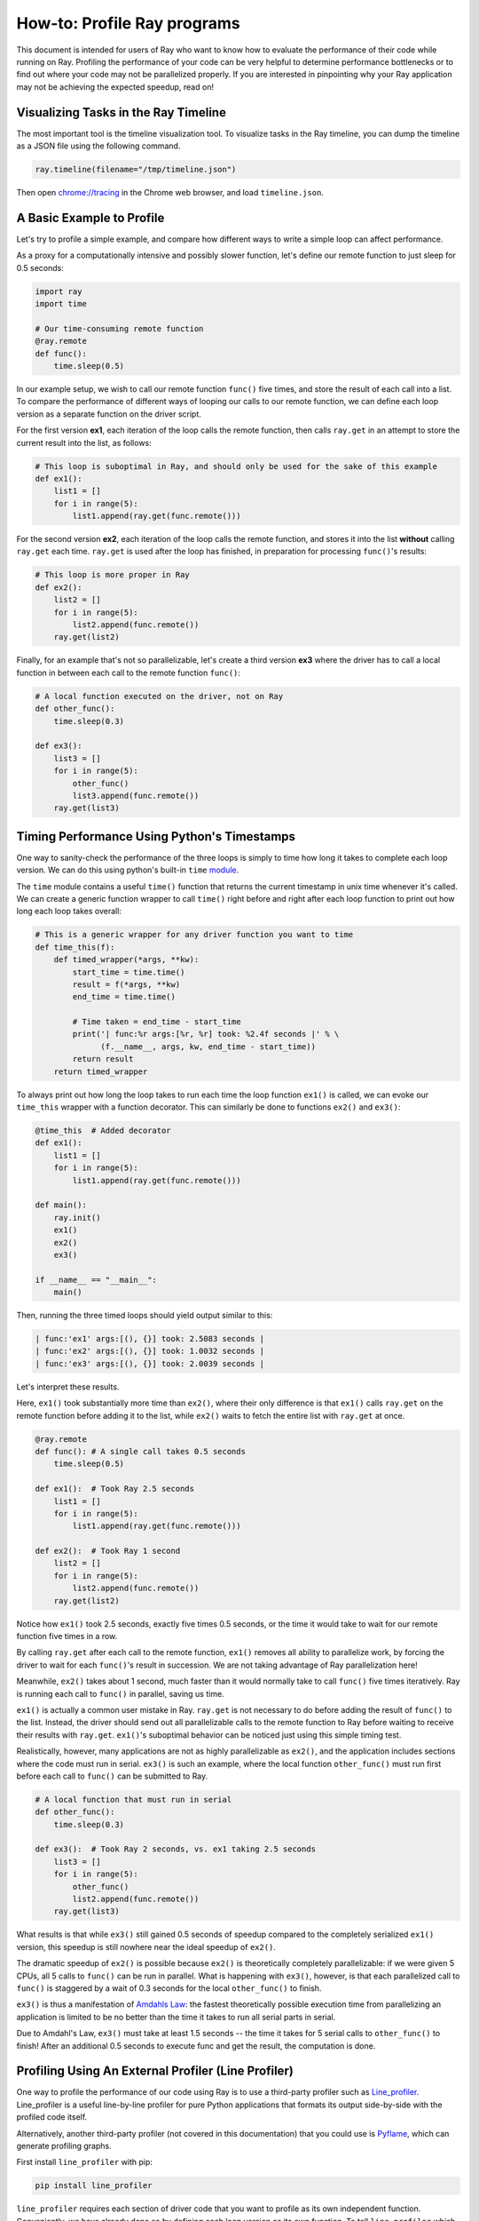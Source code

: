 How-to: Profile Ray programs
============================

This document is intended for users of Ray who want to know how to evaluate
the performance of their code while running on Ray. Profiling the
performance of your code can be very helpful to determine performance
bottlenecks or to find out where your code may not be parallelized properly.
If you are interested in pinpointing why your Ray application may not be
achieving the expected speedup, read on!


Visualizing Tasks in the Ray Timeline
-------------------------------------

The most important tool is the timeline visualization tool. To visualize tasks
in the Ray timeline, you can dump the timeline as a JSON file using the
following command.

.. code-block:: python

  ray.timeline(filename="/tmp/timeline.json")

Then open `chrome://tracing`_ in the Chrome web browser, and load
``timeline.json``.

.. _`chrome://tracing`: chrome://tracing


A Basic Example to Profile
--------------------------

Let's try to profile a simple example, and compare how different ways to
write a simple loop can affect performance.

As a proxy for a computationally intensive and possibly slower function,
let's define our remote function to just sleep for 0.5 seconds:

.. code-block:: python

  import ray
  import time

  # Our time-consuming remote function
  @ray.remote
  def func():
      time.sleep(0.5)

In our example setup, we wish to call our remote function ``func()`` five
times, and store the result of each call into a list. To compare the
performance of different ways of looping our calls to our remote function,
we can define each loop version as a separate function on the driver script.

For the first version **ex1**, each iteration of the loop calls the remote
function, then calls ``ray.get`` in an attempt to store the current result
into the list, as follows:

.. code-block:: python

  # This loop is suboptimal in Ray, and should only be used for the sake of this example
  def ex1():
      list1 = []
      for i in range(5):
          list1.append(ray.get(func.remote()))

For the second version **ex2**, each iteration of the loop calls the remote
function, and stores it into the list **without** calling ``ray.get`` each time.
``ray.get`` is used after the loop has finished, in preparation for processing
``func()``'s results:

.. code-block:: python

  # This loop is more proper in Ray
  def ex2():
      list2 = []
      for i in range(5):
          list2.append(func.remote())
      ray.get(list2)

Finally, for an example that's not so parallelizable, let's create a
third version **ex3** where the driver has to call a local
function in between each call to the remote function ``func()``:

.. code-block:: python

  # A local function executed on the driver, not on Ray
  def other_func():
      time.sleep(0.3)

  def ex3():
      list3 = []
      for i in range(5):
          other_func()
          list3.append(func.remote())
      ray.get(list3)


Timing Performance Using Python's Timestamps
--------------------------------------------

One way to sanity-check the performance of the three loops is simply to
time how long it takes to complete each loop version. We can do this using
python's built-in ``time`` `module`_.

.. _`module`: https://docs.python.org/3/library/time.html

The ``time`` module contains a useful ``time()`` function that returns the
current timestamp in unix time whenever it's called. We can create a generic
function wrapper to call ``time()`` right before and right after each loop
function to print out how long each loop takes overall:

.. code-block:: python

  # This is a generic wrapper for any driver function you want to time
  def time_this(f):
      def timed_wrapper(*args, **kw):
          start_time = time.time()
          result = f(*args, **kw)
          end_time = time.time()

          # Time taken = end_time - start_time
          print('| func:%r args:[%r, %r] took: %2.4f seconds |' % \
                (f.__name__, args, kw, end_time - start_time))
          return result
      return timed_wrapper

To always print out how long the loop takes to run each time the loop
function ``ex1()`` is called, we can evoke our ``time_this`` wrapper with
a function decorator. This can similarly be done to functions ``ex2()``
and ``ex3()``:

.. code-block:: python

  @time_this  # Added decorator
  def ex1():
      list1 = []
      for i in range(5):
          list1.append(ray.get(func.remote()))

  def main():
      ray.init()
      ex1()
      ex2()
      ex3()

  if __name__ == "__main__":
      main()

Then, running the three timed loops should yield output similar to this:

.. code-block:: bash

  | func:'ex1' args:[(), {}] took: 2.5083 seconds |
  | func:'ex2' args:[(), {}] took: 1.0032 seconds |
  | func:'ex3' args:[(), {}] took: 2.0039 seconds |

Let's interpret these results.

Here, ``ex1()`` took substantially more time than ``ex2()``, where
their only difference is that ``ex1()`` calls ``ray.get`` on the remote
function before adding it to the list, while ``ex2()`` waits to fetch the
entire list with ``ray.get`` at once.

.. code-block:: python

  @ray.remote
  def func(): # A single call takes 0.5 seconds
      time.sleep(0.5)

  def ex1():  # Took Ray 2.5 seconds
      list1 = []
      for i in range(5):
          list1.append(ray.get(func.remote()))

  def ex2():  # Took Ray 1 second
      list2 = []
      for i in range(5):
          list2.append(func.remote())
      ray.get(list2)

Notice how ``ex1()`` took 2.5 seconds, exactly five times 0.5 seconds, or
the time it would take to wait for our remote function five times in a row.

By calling ``ray.get`` after each call to the remote function, ``ex1()``
removes all ability to parallelize work, by forcing the driver to wait for
each ``func()``'s result in succession. We are not taking advantage of Ray
parallelization here!

Meanwhile, ``ex2()`` takes about 1 second, much faster than it would normally
take to call ``func()`` five times iteratively. Ray is running each call to
``func()`` in parallel, saving us time.

``ex1()`` is actually a common user mistake in Ray. ``ray.get`` is not
necessary to do before adding the result of ``func()`` to the list. Instead,
the driver should send out all parallelizable calls to the remote function
to Ray before waiting to receive their results with ``ray.get``. ``ex1()``'s
suboptimal behavior can be noticed just using this simple timing test.

Realistically, however, many applications are not as highly parallelizable
as ``ex2()``, and the application includes sections where the code must run in
serial. ``ex3()`` is such an example, where the local function ``other_func()``
must run first before each call to ``func()`` can be submitted to Ray.

.. code-block:: python

  # A local function that must run in serial
  def other_func():
      time.sleep(0.3)

  def ex3():  # Took Ray 2 seconds, vs. ex1 taking 2.5 seconds
      list3 = []
      for i in range(5):
          other_func()
          list2.append(func.remote())
      ray.get(list3)

What results is that while ``ex3()`` still gained 0.5 seconds of speedup
compared to the completely serialized ``ex1()`` version, this speedup is
still nowhere near the ideal speedup of ``ex2()``.

The dramatic speedup of ``ex2()`` is possible because ``ex2()`` is
theoretically completely parallelizable: if we were given 5 CPUs, all 5 calls
to ``func()`` can be run in parallel. What is happening with ``ex3()``,
however, is that each parallelized call to ``func()`` is staggered by a wait
of 0.3 seconds for the local ``other_func()`` to finish.

``ex3()`` is thus a manifestation of `Amdahls Law`_: the fastest theoretically
possible execution time from parallelizing an application is limited to be
no better than the time it takes to run all serial parts in serial.

.. _`Amdahls Law`: https://en.wikipedia.org/wiki/Amdahl%27s_law

Due to Amdahl's Law, ``ex3()`` must take at least 1.5
seconds -- the time it takes for 5 serial calls to ``other_func()`` to finish!
After an additional 0.5 seconds to execute func and get the result, the
computation is done.


Profiling Using An External Profiler (Line Profiler)
----------------------------------------------------

One way to profile the performance of our code using Ray is to use a third-party
profiler such as `Line_profiler`_. Line_profiler is a useful line-by-line
profiler for pure Python applications that formats its output side-by-side with
the profiled code itself.

Alternatively, another third-party profiler (not covered in this documentation)
that you could use is `Pyflame`_, which can generate profiling graphs.

.. _`Line_profiler`: https://github.com/rkern/line_profiler
.. _`Pyflame`: https://github.com/uber/pyflame

First install ``line_profiler`` with pip:

.. code-block:: bash

  pip install line_profiler

``line_profiler`` requires each section of driver code that you want to profile as
its own independent function. Conveniently, we have already done so by defining
each loop version as its own function. To tell ``line_profiler`` which functions
to profile, just add the ``@profile`` decorator to ``ex1()``, ``ex2()`` and
``ex3()``. Note that you do not need to import ``line_profiler`` into your Ray
application:

.. code-block:: python

  @profile  # Added decorator
  def ex1():
      list1 = []
      for i in range(5):
          list1.append(ray.get(func.remote()))

  def main():
      ray.init()
      ex1()
      ex2()
      ex3()

  if __name__ == "__main__":
      main()

Then, when we want to execute our Python script from the command line, instead
of ``python your_script_here.py``, we use the following shell command to run the
script with ``line_profiler`` enabled:

.. code-block:: bash

  kernprof -l your_script_here.py

This command runs your script and prints only your script's output as usual.
``Line_profiler`` instead outputs its profiling results to a corresponding
binary file called ``your_script_here.py.lprof``.

To read ``line_profiler``'s results to terminal, use this shell command:

.. code-block:: bash

  python -m line_profiler your_script_here.py.lprof

In our loop example, this command outputs results for ``ex1()`` as follows.
Note that execution time is given in units of 1e-06 seconds:

.. code-block:: bash

  Timer unit: 1e-06 s

  Total time: 2.50883 s
  File: your_script_here.py
  Function: ex1 at line 28

  Line #      Hits         Time  Per Hit   % Time  Line Contents
  ==============================================================
      29                                           @profile
      30                                           def ex1():
      31         1          3.0      3.0      0.0   list1 = []
      32         6         18.0      3.0      0.0   for i in range(5):
      33         5    2508805.0 501761.0    100.0     list1.append(ray.get(func.remote()))


Notice that each hit to ``list1.append(ray.get(func.remote()))`` at line 33
takes the full 0.5 seconds waiting for ``func()`` to finish. Meanwhile, in
``ex2()`` below, each call of ``func.remote()`` at line 40 only takes 0.127 ms,
and the majority of the time (about 1 second) is spent on waiting for ``ray.get()``
at the end:


.. code-block:: bash

  Total time: 1.00357 s
  File: your_script_here.py
  Function: ex2 at line 35

  Line #      Hits         Time  Per Hit   % Time  Line Contents
  ==============================================================
      36                                           @profile
      37                                           def ex2():
      38         1          2.0      2.0      0.0   list2 = []
      39         6         13.0      2.2      0.0   for i in range(5):
      40         5        637.0    127.4      0.1     list2.append(func.remote())
      41         1    1002919.0 1002919.0     99.9    ray.get(list2)


And finally, ``line_profiler``'s output for ``ex3()``. Each call to
``func.remote()`` at line 50 still take magnitudes faster than 0.5 seconds,
showing that Ray is successfully parallelizing the remote calls. However, each
call to the local function ``other_func()`` takes the full 0.3 seconds,
totalling up to the guaranteed minimum application execution time of 1.5
seconds:

.. code-block:: bash

  Total time: 2.00446 s
  File: basic_kernprof.py
  Function: ex3 at line 44

  Line #      Hits         Time  Per Hit   % Time  Line Contents
  ==============================================================
      44                                           @profile
      45                                           #@time_this
      46                                           def ex3():
      47         1          2.0      2.0      0.0   list3 = []
      48         6         13.0      2.2      0.0   for i in range(5):
      49         5    1501934.0 300386.8     74.9     other_func()
      50         5        917.0    183.4      0.0     list3.append(func.remote())
      51         1     501589.0 501589.0     25.0   ray.get(list3)


Profiling Using Python's CProfile
---------------------------------

A second way to profile the performance of your Ray application is to
use Python's native cProfile `profiling module`_. Rather than tracking
line-by-line of your application code, cProfile can give the total runtime
of each loop function, as well as list the number of calls made and
execution time of all function calls made within the profiled code.

.. _`profiling module`: https://docs.python.org/3/library/profile.html#module-cProfile

Unlike ``line_profiler`` above, this detailed list of profiled function calls
**includes** internal function calls and function calls made within Ray!

However, similar to ``line_profiler``, cProfile can be enabled with minimal
changes to your application code (given that each section of the code you want
to profile is defined as its own function). To use cProfile, add an import
statement, then replace calls to the loop functions as follows:

.. code-block:: python

  import cProfile  # Added import statement

  def ex1():
      list1 = []
      for i in range(5):
          list1.append(ray.get(func.remote()))

  def main():
      ray.init()
      cProfile.run('ex1()')  # Modified call to ex1
      cProfile.run('ex2()')
      cProfile.run('ex3()')

  if __name__ == "__main__":
      main()

Now, when executing your Python script, a cProfile list of profiled function
calls will be outputted to terminal for each call made to ``cProfile.run()``.
At the very top of cProfile's output gives the total execution time for
``'ex1()'``:

.. code-block:: bash

  601 function calls (595 primitive calls) in 2.509 seconds

Following is a snippet of profiled function calls for ``'ex1()'``. Most of
these calls are quick and take around 0.000 seconds, so the functions of
interest are the ones with non-zero execution times:

.. code-block:: bash

  ncalls  tottime  percall  cumtime  percall filename:lineno(function)
  ...
      1    0.000    0.000    2.509    2.509 your_script_here.py:31(ex1)
      5    0.000    0.000    0.001    0.000 remote_function.py:103(remote)
      5    0.000    0.000    0.001    0.000 remote_function.py:107(_submit)
  ...
     10    0.000    0.000    0.000    0.000 worker.py:2459(__init__)
      5    0.000    0.000    2.508    0.502 worker.py:2535(get)
      5    0.000    0.000    0.000    0.000 worker.py:2695(get_global_worker)
     10    0.000    0.000    2.507    0.251 worker.py:374(retrieve_and_deserialize)
      5    0.000    0.000    2.508    0.502 worker.py:424(get_object)
      5    0.000    0.000    0.000    0.000 worker.py:514(submit_task)
  ...

The 5 separate calls to Ray's ``get``, taking the full 0.502 seconds each call,
can be noticed at ``worker.py:2535(get)``. Meanwhile, the act of calling the
remote function itself at ``remote_function.py:103(remote)`` only takes 0.001
seconds over 5 calls, and thus is not the source of the slow performance of
``ex1()``.


Profiling Ray Actors with cProfile
~~~~~~~~~~~~~~~~~~~~~~~~~~~~~~~~~~

Considering that the detailed output of cProfile can be quite different depending
on what Ray functionalities we use, let us see what cProfile's output might look
like if our example involved Actors (for an introduction to Ray actors, see our
`Actor documentation here`_).

.. _`Actor documentation here`: http://ray.readthedocs.io/en/latest/actors.html

Now, instead of looping over five calls to a remote function like in ``ex1``,
let's create a new example and loop over five calls to a remote function
**inside an actor**. Our actor's remote function again just sleeps for 0.5
seconds:

.. code-block:: python

  # Our actor
  @ray.remote
  class Sleeper(object):
      def __init__(self):
          self.sleepValue = 0.5

      # Equivalent to func(), but defined within an actor
      def actor_func(self):
          time.sleep(self.sleepValue)

Recalling the suboptimality of ``ex1``, let's first see what happens if we
attempt to perform all five ``actor_func()`` calls within a single actor:

.. code-block:: python

  def ex4():
      # This is suboptimal in Ray, and should only be used for the sake of this example
      actor_example = Sleeper.remote()

      five_results = []
      for i in range(5):
          five_results.append(actor_example.actor_func.remote())

      # Wait until the end to call ray.get()
      ray.get(five_results)

We enable cProfile on this example as follows:

.. code-block:: python

  def main():
      ray.init()
      cProfile.run('ex4()')

  if __name__ == "__main__":
      main()

Running our new Actor example, cProfile's abbreviated output is as follows:

.. code-block:: bash

  12519 function calls (11956 primitive calls) in 2.525 seconds

  ncalls  tottime  percall  cumtime  percall filename:lineno(function)
  ...
  1    0.000    0.000    0.015    0.015 actor.py:546(remote)
  1    0.000    0.000    0.015    0.015 actor.py:560(_submit)
  1    0.000    0.000    0.000    0.000 actor.py:697(__init__)
  ...
  1    0.000    0.000    2.525    2.525 your_script_here.py:63(ex4)
  ...
  9    0.000    0.000    0.000    0.000 worker.py:2459(__init__)
  1    0.000    0.000    2.509    2.509 worker.py:2535(get)
  9    0.000    0.000    0.000    0.000 worker.py:2695(get_global_worker)
  4    0.000    0.000    2.508    0.627 worker.py:374(retrieve_and_deserialize)
  1    0.000    0.000    2.509    2.509 worker.py:424(get_object)
  8    0.000    0.000    0.001    0.000 worker.py:514(submit_task)
  ...

It turns out that the entire example still took 2.5 seconds to execute, or the
time for five calls to ``actor_func()`` to run in serial. We remember in ``ex1``
that this behavior was because we did not wait until after submitting all five
remote function tasks to call ``ray.get()``, but we can verify on cProfile's
output line ``worker.py:2535(get)`` that ``ray.get()`` was only called once at
the end, for 2.509 seconds. What happened?

It turns out Ray cannot parallelize this example, because we have only
initialized a single ``Sleeper`` actor. Because each actor is a single,
stateful worker, our entire code is submitted and ran on a single worker the
whole time.

To better parallelize the actors in ``ex4``, we can take advantage
that each call to ``actor_func()`` is independent, and instead
create five ``Sleeper`` actors. That way, we are creating five workers
that can run in parallel, instead of creating a single worker that
can only handle one call to ``actor_func()`` at a time.

.. code-block:: python

  def ex4():
      # Modified to create five separate Sleepers
      five_actors = [Sleeper.remote() for i in range(5)]

      # Each call to actor_func now goes to a different Sleeper
      five_results = []
      for actor_example in five_actors:
          five_results.append(actor_example.actor_func.remote())

      ray.get(five_results)

Our example in total now takes only 1.5 seconds to run:

.. code-block:: bash

  1378 function calls (1363 primitive calls) in 1.567 seconds

  ncalls  tottime  percall  cumtime  percall filename:lineno(function)
  ...
  5    0.000    0.000    0.002    0.000 actor.py:546(remote)
  5    0.000    0.000    0.002    0.000 actor.py:560(_submit)
  5    0.000    0.000    0.000    0.000 actor.py:697(__init__)
  ...
  1    0.000    0.000    1.566    1.566 your_script_here.py:71(ex4)
  ...
  21    0.000    0.000    0.000    0.000 worker.py:2459(__init__)
  1    0.000    0.000    1.564    1.564 worker.py:2535(get)
  25    0.000    0.000    0.000    0.000 worker.py:2695(get_global_worker)
  3    0.000    0.000    1.564    0.521 worker.py:374(retrieve_and_deserialize)
  1    0.000    0.000    1.564    1.564 worker.py:424(get_object)
  20    0.001    0.000    0.001    0.000 worker.py:514(submit_task)
  ...
